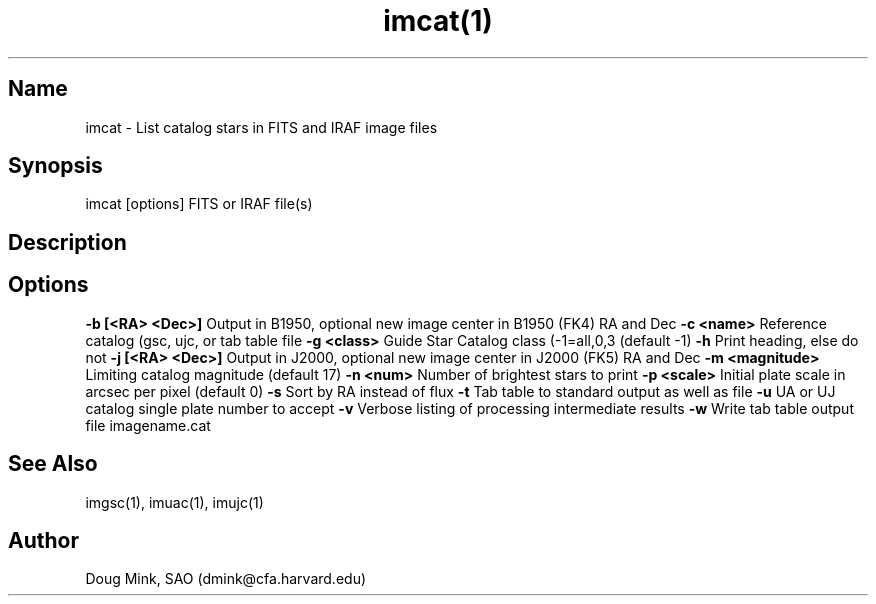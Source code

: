 .TH imcat(1) WCS "15 November 1996"
.SH Name
imcat \- List catalog stars in FITS and IRAF image files
.SH Synopsis
imcat [options] FITS or IRAF file(s)
.SH Description
.SH Options
.B \-b [<RA> <Dec>]
Output in B1950, optional new image center in B1950 (FK4) RA and Dec
.B \-c <name>
Reference catalog (gsc, ujc, or tab table file
.B \-g <class>
Guide Star Catalog class (-1=all,0,3 (default -1)
.B \-h
Print heading, else do not 
.B \-j [<RA> <Dec>]
Output in J2000, optional new image center in J2000 (FK5) RA and Dec
.B \-m <magnitude>
Limiting catalog magnitude (default 17)
.B \-n <num>
Number of brightest stars to print 
.B \-p <scale>
Initial plate scale in arcsec per pixel (default 0)
.B \-s
Sort by RA instead of flux 
.B \-t
Tab table to standard output as well as file
.B \-u
UA or UJ catalog single plate number to accept
.B \-v
Verbose listing of processing intermediate results
.B \-w
Write tab table output file imagename.cat
.SH See Also
imgsc(1), imuac(1), imujc(1)
.SH Author
Doug Mink, SAO (dmink@cfa.harvard.edu)
